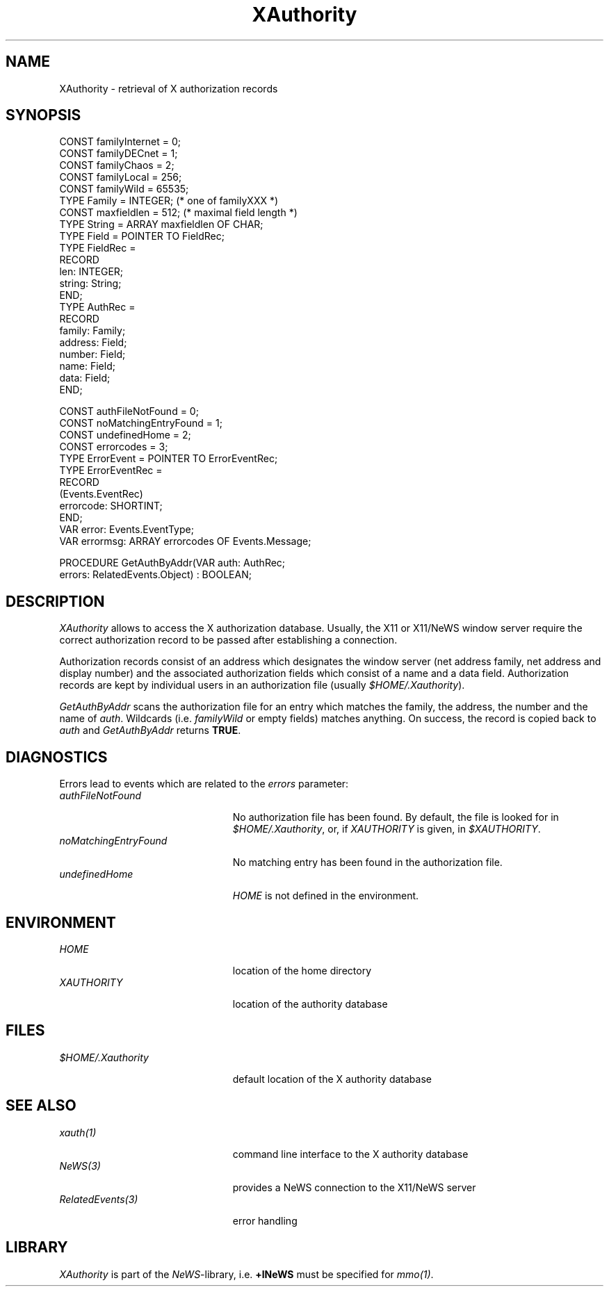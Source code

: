 .\" ---------------------------------------------------------------------------
.\" Ulm's Oberon System Documentation
.\" Copyright (C) 1989-2003 by University of Ulm, SAI, D-89069 Ulm, Germany
.\" ---------------------------------------------------------------------------
.\"    Permission is granted to make and distribute verbatim copies of this
.\" manual provided the copyright notice and this permission notice are
.\" preserved on all copies.
.\" 
.\"    Permission is granted to copy and distribute modified versions of
.\" this manual under the conditions for verbatim copying, provided also
.\" that the sections entitled "GNU General Public License" and "Protect
.\" Your Freedom--Fight `Look And Feel'" are included exactly as in the
.\" original, and provided that the entire resulting derived work is
.\" distributed under the terms of a permission notice identical to this
.\" one.
.\" 
.\"    Permission is granted to copy and distribute translations of this
.\" manual into another language, under the above conditions for modified
.\" versions, except that the sections entitled "GNU General Public
.\" License" and "Protect Your Freedom--Fight `Look And Feel'", and this
.\" permission notice, may be included in translations approved by the Free
.\" Software Foundation instead of in the original English.
.\" ---------------------------------------------------------------------------
.de Pg
.nf
.ie t \{\
.	sp 0.3v
.	ps 9
.	ft CW
.\}
.el .sp 1v
..
.de Pe
.ie t \{\
.	ps
.	ft P
.	sp 0.3v
.\}
.el .sp 1v
.fi
..
'\"----------------------------------------------------------------------------
.de Tb
.br
.nr Tw \w'\\$1MMM'
.in +\\n(Twu
..
.de Te
.in -\\n(Twu
..
.de Tp
.br
.ne 2v
.in -\\n(Twu
\fI\\$1\fP
.br
.in +\\n(Twu
.sp -1
..
'\"----------------------------------------------------------------------------
'\" Is [prefix]
'\" Ic capability
'\" If procname params [rtype]
'\" Ef
'\"----------------------------------------------------------------------------
.de Is
.br
.ie \\n(.$=1 .ds iS \\$1
.el .ds iS "
.nr I1 5
.nr I2 5
.in +\\n(I1
..
.de Ic
.sp .3
.in -\\n(I1
.nr I1 5
.nr I2 2
.in +\\n(I1
.ti -\\n(I1
If
\.I \\$1
\.B IN
\.IR caps :
.br
..
.de If
.ne 3v
.sp 0.3
.ti -\\n(I2
.ie \\n(.$=3 \fI\\$1\fP: \fBPROCEDURE\fP(\\*(iS\\$2) : \\$3;
.el \fI\\$1\fP: \fBPROCEDURE\fP(\\*(iS\\$2);
.br
..
.de Ef
.in -\\n(I1
.sp 0.3
..
'\"----------------------------------------------------------------------------
'\"	Strings - made in Ulm (tm 8/87)
'\"
'\"				troff or new nroff
'ds A \(:A
'ds O \(:O
'ds U \(:U
'ds a \(:a
'ds o \(:o
'ds u \(:u
'ds s \(ss
'\"
'\"     international character support
.ds ' \h'\w'e'u*4/10'\z\(aa\h'-\w'e'u*4/10'
.ds ` \h'\w'e'u*4/10'\z\(ga\h'-\w'e'u*4/10'
.ds : \v'-0.6m'\h'(1u-(\\n(.fu%2u))*0.13m+0.06m'\z.\h'0.2m'\z.\h'-((1u-(\\n(.fu%2u))*0.13m+0.26m)'\v'0.6m'
.ds ^ \\k:\h'-\\n(.fu+1u/2u*2u+\\n(.fu-1u*0.13m+0.06m'\z^\h'|\\n:u'
.ds ~ \\k:\h'-\\n(.fu+1u/2u*2u+\\n(.fu-1u*0.13m+0.06m'\z~\h'|\\n:u'
.ds C \\k:\\h'+\\w'e'u/4u'\\v'-0.6m'\\s6v\\s0\\v'0.6m'\\h'|\\n:u'
.ds v \\k:\(ah\\h'|\\n:u'
.ds , \\k:\\h'\\w'c'u*0.4u'\\z,\\h'|\\n:u'
'\"----------------------------------------------------------------------------
.ie t .ds St "\v'.3m'\s+2*\s-2\v'-.3m'
.el .ds St *
.de cC
.IP "\fB\\$1\fP"
..
'\"----------------------------------------------------------------------------
.de Op
.TP
.SM
.ie \\n(.$=2 .BI (+|\-)\\$1 " \\$2"
.el .B (+|\-)\\$1
..
.de Mo
.TP
.SM
.BI \\$1 " \\$2"
..
'\"----------------------------------------------------------------------------
.TH XAuthority 3 "Last change: 10 July 2003" "Release 0.5" "Ulm's Oberon System"
.SH NAME
XAuthority \- retrieval of X authorization records
.SH SYNOPSIS
.Pg
CONST familyInternet = 0;
CONST familyDECnet = 1;
CONST familyChaos = 2;
CONST familyLocal = 256;
CONST familyWild = 65535;
TYPE Family = INTEGER;           (* one of familyXXX *)
.sp 0.3
CONST maxfieldlen = 512;         (* maximal field length *)
TYPE String = ARRAY maxfieldlen OF CHAR;
TYPE Field = POINTER TO FieldRec;
TYPE FieldRec =
   RECORD
      len: INTEGER;
      string: String;
   END;
TYPE AuthRec =
   RECORD
      family: Family;
      address: Field;
      number: Field;
      name: Field;
      data: Field;
   END;
.sp 0.7
CONST authFileNotFound = 0;
CONST noMatchingEntryFound = 1;
CONST undefinedHome = 2;
CONST errorcodes = 3;
TYPE ErrorEvent = POINTER TO ErrorEventRec;
TYPE ErrorEventRec =
   RECORD
      (Events.EventRec)
      errorcode: SHORTINT;
   END;
VAR error: Events.EventType;
VAR errormsg: ARRAY errorcodes OF Events.Message;
.sp 0.7
PROCEDURE GetAuthByAddr(VAR auth: AuthRec;
                        errors: RelatedEvents.Object) : BOOLEAN;
.Pe
.SH DESCRIPTION
.I XAuthority
allows to access the X authorization database.
Usually, the X11 or X11/NeWS window server require
the correct authorization record to be passed after
establishing a connection.
.LP
Authorization records consist of an address
which designates the window server
(net address family, net address and display number)
and the associated authorization fields which consist
of a name and a data field.
Authorization records are kept by individual users
in an authorization file (usually \fI$HOME/.Xauthority\fP).
.LP
.I GetAuthByAddr
scans the authorization file for an entry
which matches the family, the address,
the number and the name of \fIauth\fP.
Wildcards (i.e. \fIfamilyWild\fP or empty fields)
matches anything.
On success, the record is copied back to \fIauth\fP
and \fIGetAuthByAddr\fP returns \fBTRUE\fP.
.SH DIAGNOSTICS
Errors lead to events which are related to the \fIerrors\fP
parameter:
.Tb noMatchingEntryFound
.Tp authFileNotFound
No authorization file has been found.
By default,
the file is looked for in \fI$HOME/.Xauthority\fP, or,
if \fIXAUTHORITY\fP is given, in \fI$XAUTHORITY\fP.
.Tp noMatchingEntryFound
No matching entry has been found in the authorization file.
.Tp undefinedHome
\fIHOME\fP is not defined in the environment.
.Te
.SH ENVIRONMENT
.Tb noMatchingEntryFound
.Tp HOME
location of the home directory
.Tp XAUTHORITY
location of the authority database
.Te
.SH FILES
.Tb noMatchingEntryFound
.Tp $HOME/.Xauthority
default location of the X authority database
.Te
.SH "SEE ALSO"
.Tb noMatchingEntryFound
.Tp xauth(1)
command line interface to the X authority database
.Tp NeWS(3)
provides a NeWS connection to the X11/NeWS server
.Tp RelatedEvents(3)
error handling
.Te
.SH LIBRARY
\fIXAuthority\fP is part of the \fINeWS\fP-library,
i.e. \fB+lNeWS\fP must be specified for \fImmo(1)\fP.
.\" ---------------------------------------------------------------------------
.\" $Id: XAuthority.3,v 1.3 2003/07/10 09:29:13 borchert Exp $
.\" ---------------------------------------------------------------------------
.\" $Log: XAuthority.3,v $
.\" Revision 1.3  2003/07/10 09:29:13  borchert
.\" typo fixed
.\"
.\" Revision 1.2  1992/04/22 10:37:37  borchert
.\" LIBRARY hint added
.\"
.\" Revision 1.1  1992/03/17  07:30:07  borchert
.\" Initial revision
.\"
.\" ---------------------------------------------------------------------------
